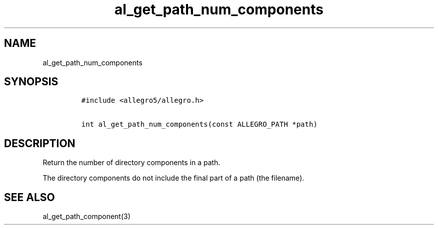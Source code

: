 .TH al_get_path_num_components 3 "" "Allegro reference manual"
.SH NAME
.PP
al_get_path_num_components
.SH SYNOPSIS
.IP
.nf
\f[C]
#include\ <allegro5/allegro.h>

int\ al_get_path_num_components(const\ ALLEGRO_PATH\ *path)
\f[]
.fi
.SH DESCRIPTION
.PP
Return the number of directory components in a path.
.PP
The directory components do not include the final part of a path
(the filename).
.SH SEE ALSO
.PP
al_get_path_component(3)
